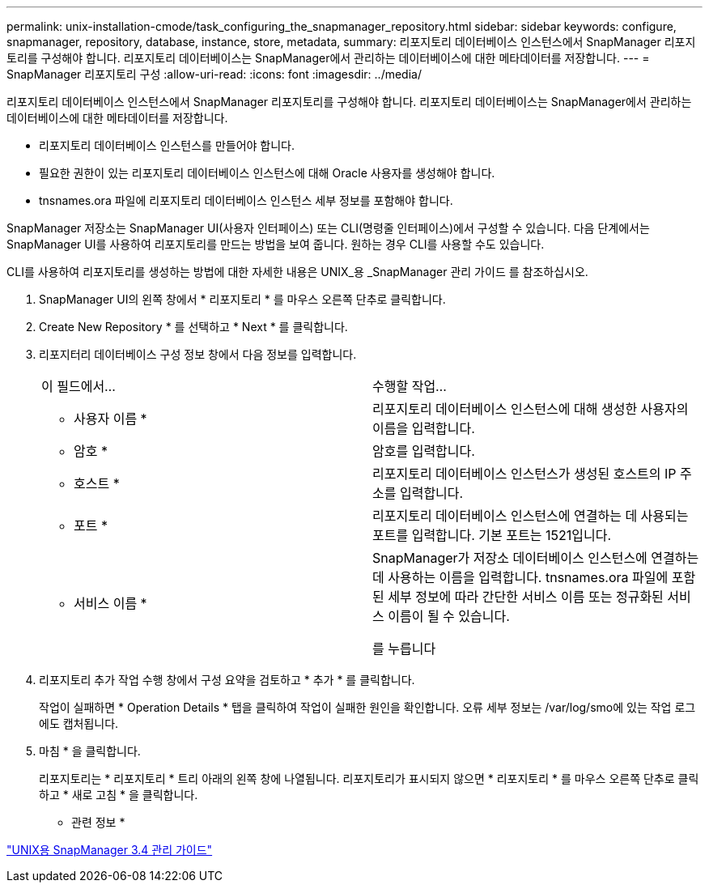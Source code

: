 ---
permalink: unix-installation-cmode/task_configuring_the_snapmanager_repository.html 
sidebar: sidebar 
keywords: configure, snapmanager, repository, database, instance, store, metadata, 
summary: 리포지토리 데이터베이스 인스턴스에서 SnapManager 리포지토리를 구성해야 합니다. 리포지토리 데이터베이스는 SnapManager에서 관리하는 데이터베이스에 대한 메타데이터를 저장합니다. 
---
= SnapManager 리포지토리 구성
:allow-uri-read: 
:icons: font
:imagesdir: ../media/


[role="lead"]
리포지토리 데이터베이스 인스턴스에서 SnapManager 리포지토리를 구성해야 합니다. 리포지토리 데이터베이스는 SnapManager에서 관리하는 데이터베이스에 대한 메타데이터를 저장합니다.

* 리포지토리 데이터베이스 인스턴스를 만들어야 합니다.
* 필요한 권한이 있는 리포지토리 데이터베이스 인스턴스에 대해 Oracle 사용자를 생성해야 합니다.
* tnsnames.ora 파일에 리포지토리 데이터베이스 인스턴스 세부 정보를 포함해야 합니다.


SnapManager 저장소는 SnapManager UI(사용자 인터페이스) 또는 CLI(명령줄 인터페이스)에서 구성할 수 있습니다. 다음 단계에서는 SnapManager UI를 사용하여 리포지토리를 만드는 방법을 보여 줍니다. 원하는 경우 CLI를 사용할 수도 있습니다.

CLI를 사용하여 리포지토리를 생성하는 방법에 대한 자세한 내용은 UNIX_용 _SnapManager 관리 가이드 를 참조하십시오.

. SnapManager UI의 왼쪽 창에서 * 리포지토리 * 를 마우스 오른쪽 단추로 클릭합니다.
. Create New Repository * 를 선택하고 * Next * 를 클릭합니다.
. 리포지터리 데이터베이스 구성 정보 창에서 다음 정보를 입력합니다.
+
|===


| 이 필드에서... | 수행할 작업... 


 a| 
* 사용자 이름 *
 a| 
리포지토리 데이터베이스 인스턴스에 대해 생성한 사용자의 이름을 입력합니다.



 a| 
* 암호 *
 a| 
암호를 입력합니다.



 a| 
* 호스트 *
 a| 
리포지토리 데이터베이스 인스턴스가 생성된 호스트의 IP 주소를 입력합니다.



 a| 
* 포트 *
 a| 
리포지토리 데이터베이스 인스턴스에 연결하는 데 사용되는 포트를 입력합니다. 기본 포트는 1521입니다.



 a| 
* 서비스 이름 *
 a| 
SnapManager가 저장소 데이터베이스 인스턴스에 연결하는 데 사용하는 이름을 입력합니다. tnsnames.ora 파일에 포함된 세부 정보에 따라 간단한 서비스 이름 또는 정규화된 서비스 이름이 될 수 있습니다.

를 누릅니다

|===
. 리포지토리 추가 작업 수행 창에서 구성 요약을 검토하고 * 추가 * 를 클릭합니다.
+
작업이 실패하면 * Operation Details * 탭을 클릭하여 작업이 실패한 원인을 확인합니다. 오류 세부 정보는 /var/log/smo에 있는 작업 로그에도 캡처됩니다.

. 마침 * 을 클릭합니다.
+
리포지토리는 * 리포지토리 * 트리 아래의 왼쪽 창에 나열됩니다. 리포지토리가 표시되지 않으면 * 리포지토리 * 를 마우스 오른쪽 단추로 클릭하고 * 새로 고침 * 을 클릭합니다.



* 관련 정보 *

https://library.netapp.com/ecm/ecm_download_file/ECMP12471546["UNIX용 SnapManager 3.4 관리 가이드"]
